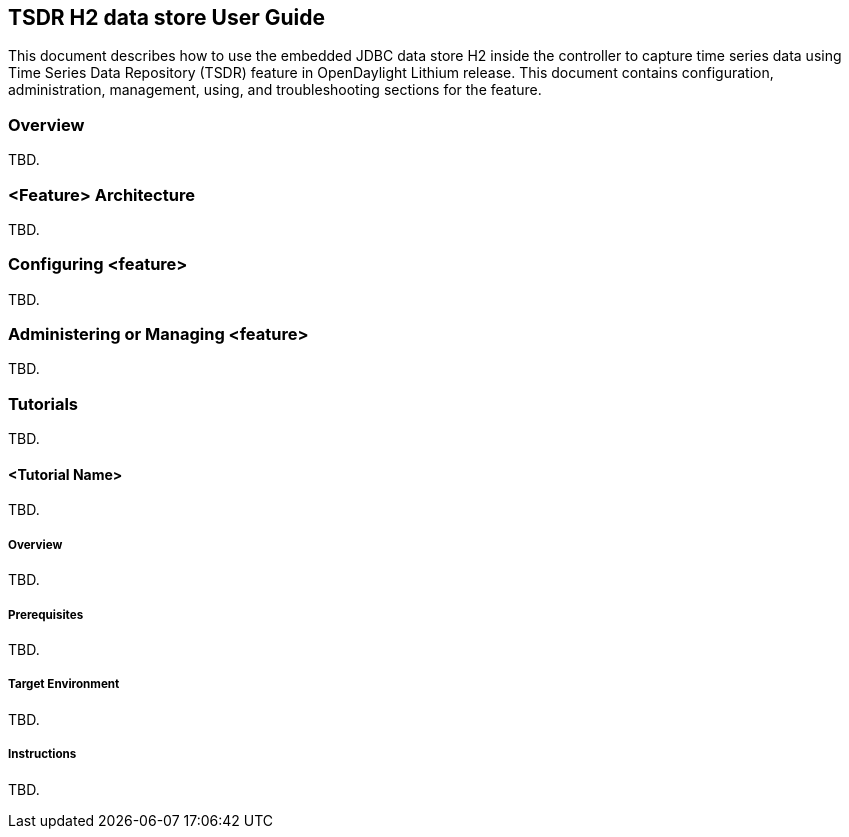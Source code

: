 == TSDR H2 data store User Guide
This document describes how to use the embedded JDBC data store H2
inside the controller to capture time series data using Time Series Data
Repository (TSDR) feature in OpenDaylight Lithium release. This document contains
configuration, administration, management, using, and troubleshooting
sections for the feature.

=== Overview
TBD.

=== <Feature> Architecture
TBD.

=== Configuring <feature>
TBD.

=== Administering or Managing <feature>
TBD.

=== Tutorials
TBD.

==== <Tutorial Name>
TBD.

===== Overview
TBD.

===== Prerequisites
TBD.

===== Target Environment
TBD.

===== Instructions
TBD.

